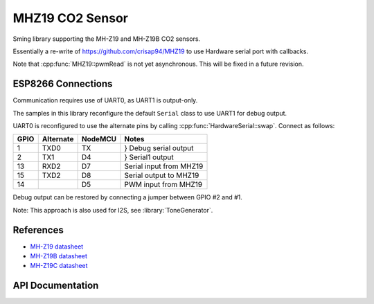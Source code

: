MHZ19 CO2 Sensor
================

Sming library supporting the MH-Z19 and MH-Z19B CO2 sensors.

Essentially a re-write of https://github.com/crisap94/MHZ19 to use Hardware serial port with callbacks.

Note that :cpp:func:`MHZ19::pwmRead` is not yet asynchronous.
This will be fixed in a future revision.


ESP8266 Connections
-------------------

Communication requires use of UART0, as UART1 is output-only.

The samples in this library reconfigure the default ``Serial`` class to use UART1
for debug output.

UART0 is reconfigured to use the alternate pins by calling :cpp:func:`HardwareSerial::swap`.
Connect as follows:

====     ===========    =======     ===================
GPIO     Alternate      NodeMCU     Notes
====     ===========    =======     ===================
1        TXD0           TX          } Debug serial output
2        TX1            D4          } Serial1 output
13       RXD2           D7          Serial input from MHZ19
15       TXD2           D8          Serial output to MHZ19
14                      D5          PWM input from MHZ19
====     ===========    =======     ===================

Debug output can be restored by connecting a jumper between GPIO #2 and #1.

Note: This approach is also used for I2S, see :library:`ToneGenerator`.


References
----------

- `MH-Z19 datasheet <http://www.winsen-sensor.com/d/files/PDF/Infrared%20Gas%20Sensor/NDIR%20CO2%20SENSOR/MH-Z19%20CO2%20Ver1.0.pdf>`__
- `MH-Z19B datasheet <https://www.winsen-sensor.com/d/files/MH-Z19B.pdf>`__
- `MH-Z19C datasheet <https://www.winsen-sensor.com/d/files/infrared-gas-sensor/mh-z19c-pins-type-co2-manual-ver1_0.pdf>`__


API Documentation
-----------------

.. doxygennamespace:: MHZ19
   :methods:
